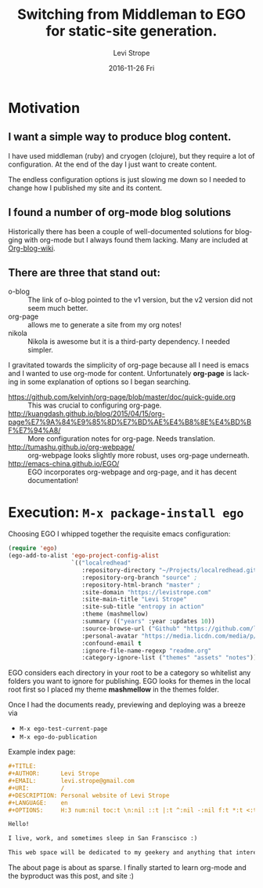 #+TITLE:       Switching from Middleman to EGO for static-site generation.
#+AUTHOR:      Levi Strope
#+EMAIL:       levi.strope@gmail.com
#+DATE:        2016-11-26 Fri
#+URI:         /blog/%y/%m/%d/ego
#+TAGS:        emacs, org-mode
#+DESCRIPTION: If you're reading this, you're probably bored.
#+LANGUAGE:    en
#+OPTIONS:     H:3 num:nil toc:t \n:nil ::t |:t ^:nil -:t f:t *:t <:t

* Motivation

** I want a simple way to produce blog content.
I have used middleman (ruby) and cryogen (clojure), but they require a lot of configuration.  At the end of the day I just want to create content.

The endless configuration options is just slowing me down so I needed to change how I published my site and its content.


** I found a number of org-mode blog solutions
Historically there has been a couple of well-documented solutions for blogging with org-mode but I always found them lacking.  Many are included at [[http://orgmode.org/worg/org-blog-wiki.html][Org-blog-wiki]].

** There are three that stand out:
+ o-blog :: The link of o-blog pointed to the v1 version, but the v2 version did not seem much better.
+ org-page :: allows me to generate a site from my org notes!
+ nikola :: Nikola is awesome but it is a third-party dependency.  I needed simpler.

I gravitated towards the simplicity of org-page because all I need is emacs and I wanted to use org-mode for content.  Unfortunately *org-page* is lacking in some explanation of options so I began searching.

- https://github.com/kelvinh/org-page/blob/master/doc/quick-guide.org :: This was crucial to configuring org-page.
- http://kuangdash.github.io/blog/2015/04/15/org-page%E7%9A%84%E9%85%8D%E7%BD%AE%E4%B8%8E%E4%BD%BF%E7%94%A8/  :: More configuration notes for org-page.  Needs translation.
- http://tumashu.github.io/org-webpage/ :: org-webpage looks slightly more robust, uses org-page underneath.
- http://emacs-china.github.io/EGO/ :: EGO incorporates org-webpage and org-page, and it has decent documentation!

* Execution: ~M-x package-install ego~


Choosing EGO I whipped together the requisite emacs configuration:

#+BEGIN_SRC emacs-lisp
(require 'ego)
(ego-add-to-alist 'ego-project-config-alist
                  `(("localredhead"
                     :repository-directory "~/Projects/localredhead.github.io"
                     :repository-org-branch "source" ;
                     :repository-html-branch "master" ;
                     :site-domain "https://levistrope.com"
                     :site-main-title "Levi Strope"
                     :site-sub-title "entropy in action"
                     :theme (mashmellow)
                     :summary (("years" :year :updates 10))
                     :source-browse-url ("Github" "https://github.com/localredhead")
                     :personal-avatar "https://media.licdn.com/media/p/6/005/095/364/3fd9ba3.jpg"
                     :confound-email t
                     :ignore-file-name-regexp "readme.org"
                     :category-ignore-list ("themes" "assets" "notes"))))
#+END_SRC

EGO considers each directory in your root to be a category so whitelist any folders you want to ignore for publishing.  EGO looks for themes in the local root first so I placed my theme *mashmellow* in the themes folder.

Once I had the documents ready, previewing and deploying was a breeze via
+ ~M-x ego-test-current-page~
+ ~M-x ego-do-publication~

Example index page:
#+BEGIN_SRC orgmode
#+TITLE:
#+AUTHOR:      Levi Strope
#+EMAIL:       levi.strope@gmail.com
#+URI:         /
#+DESCRIPTION: Personal website of Levi Strope
#+LANGUAGE:    en
#+OPTIONS:     H:3 num:nil toc:t \n:nil ::t |:t ^:nil -:nil f:t *:t <:t

Hello!

I live, work, and sometimes sleep in San Franscisco :)

This web space will be dedicated to my geekery and anything that interests
#+END_SRC

The about page is about as sparse.  I finally started to learn org-mode and the byproduct was this post, and site :)
